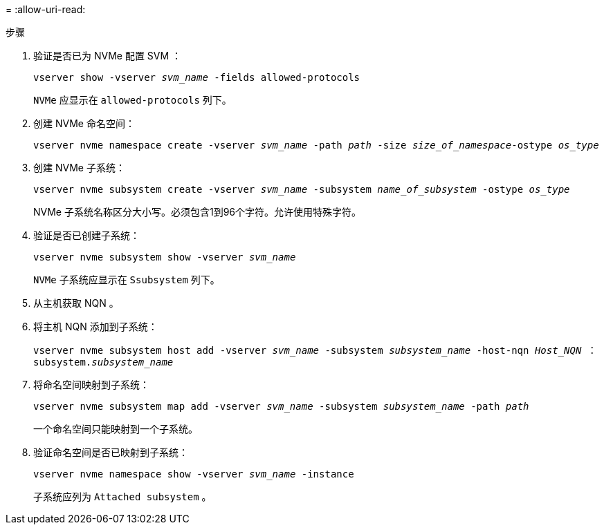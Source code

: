 = 
:allow-uri-read: 


.步骤
. 验证是否已为 NVMe 配置 SVM ：
+
`vserver show -vserver _svm_name_ -fields allowed-protocols`

+
`NVMe` 应显示在 `allowed-protocols` 列下。

. 创建 NVMe 命名空间：
+
`vserver nvme namespace create -vserver _svm_name_ -path _path_ -size _size_of_namespace_-ostype _os_type_`

. 创建 NVMe 子系统：
+
`vserver nvme subsystem create -vserver _svm_name_ -subsystem _name_of_subsystem_ -ostype _os_type_`

+
NVMe 子系统名称区分大小写。必须包含1到96个字符。允许使用特殊字符。

. 验证是否已创建子系统：
+
`vserver nvme subsystem show -vserver _svm_name_`

+
`NVMe` 子系统应显示在 `Ssubsystem` 列下。

. 从主机获取 NQN 。
. 将主机 NQN 添加到子系统：
+
`vserver nvme subsystem host add -vserver _svm_name_ -subsystem _subsystem_name_ -host-nqn _Host_NQN_ ： subsystem._subsystem_name_`

. 将命名空间映射到子系统：
+
`vserver nvme subsystem map add -vserver _svm_name_ -subsystem _subsystem_name_ -path _path_`

+
一个命名空间只能映射到一个子系统。

. 验证命名空间是否已映射到子系统：
+
`vserver nvme namespace show -vserver _svm_name_ -instance`

+
子系统应列为 `Attached subsystem` 。


